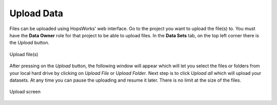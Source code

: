 ===========================
Upload Data
===========================

Files can be uploaded using HopsWorks' web interface. Go to the
project you want to upload the file(s) to. You must have the **Data Owner**
role for that project to be able to upload files. In the **Data Sets**
tab, on the top left corner there is the *Upload* button.

.. figure:: ../../imgs/upload-file.png
    :alt: Upload file(s)
    :scale: 100
    :align: center
    :figclass: align-center

    Upload file(s)

After pressing on the *Upload* button, the following window will
appear which will let you select the files or folders from your local
hard drive by clicking on *Upload File* or *Upload Folder*. Next step
is to click *Upload all* which will upload your datasets. At any time
you can pause the uploading and resume it later. There is no limit at
the size of the files.

.. figure:: ../../imgs/upload-screen.png
    :alt: Upload screen
    :scale: 100
    :align: center
    :figclass: align-center

    Upload screen
